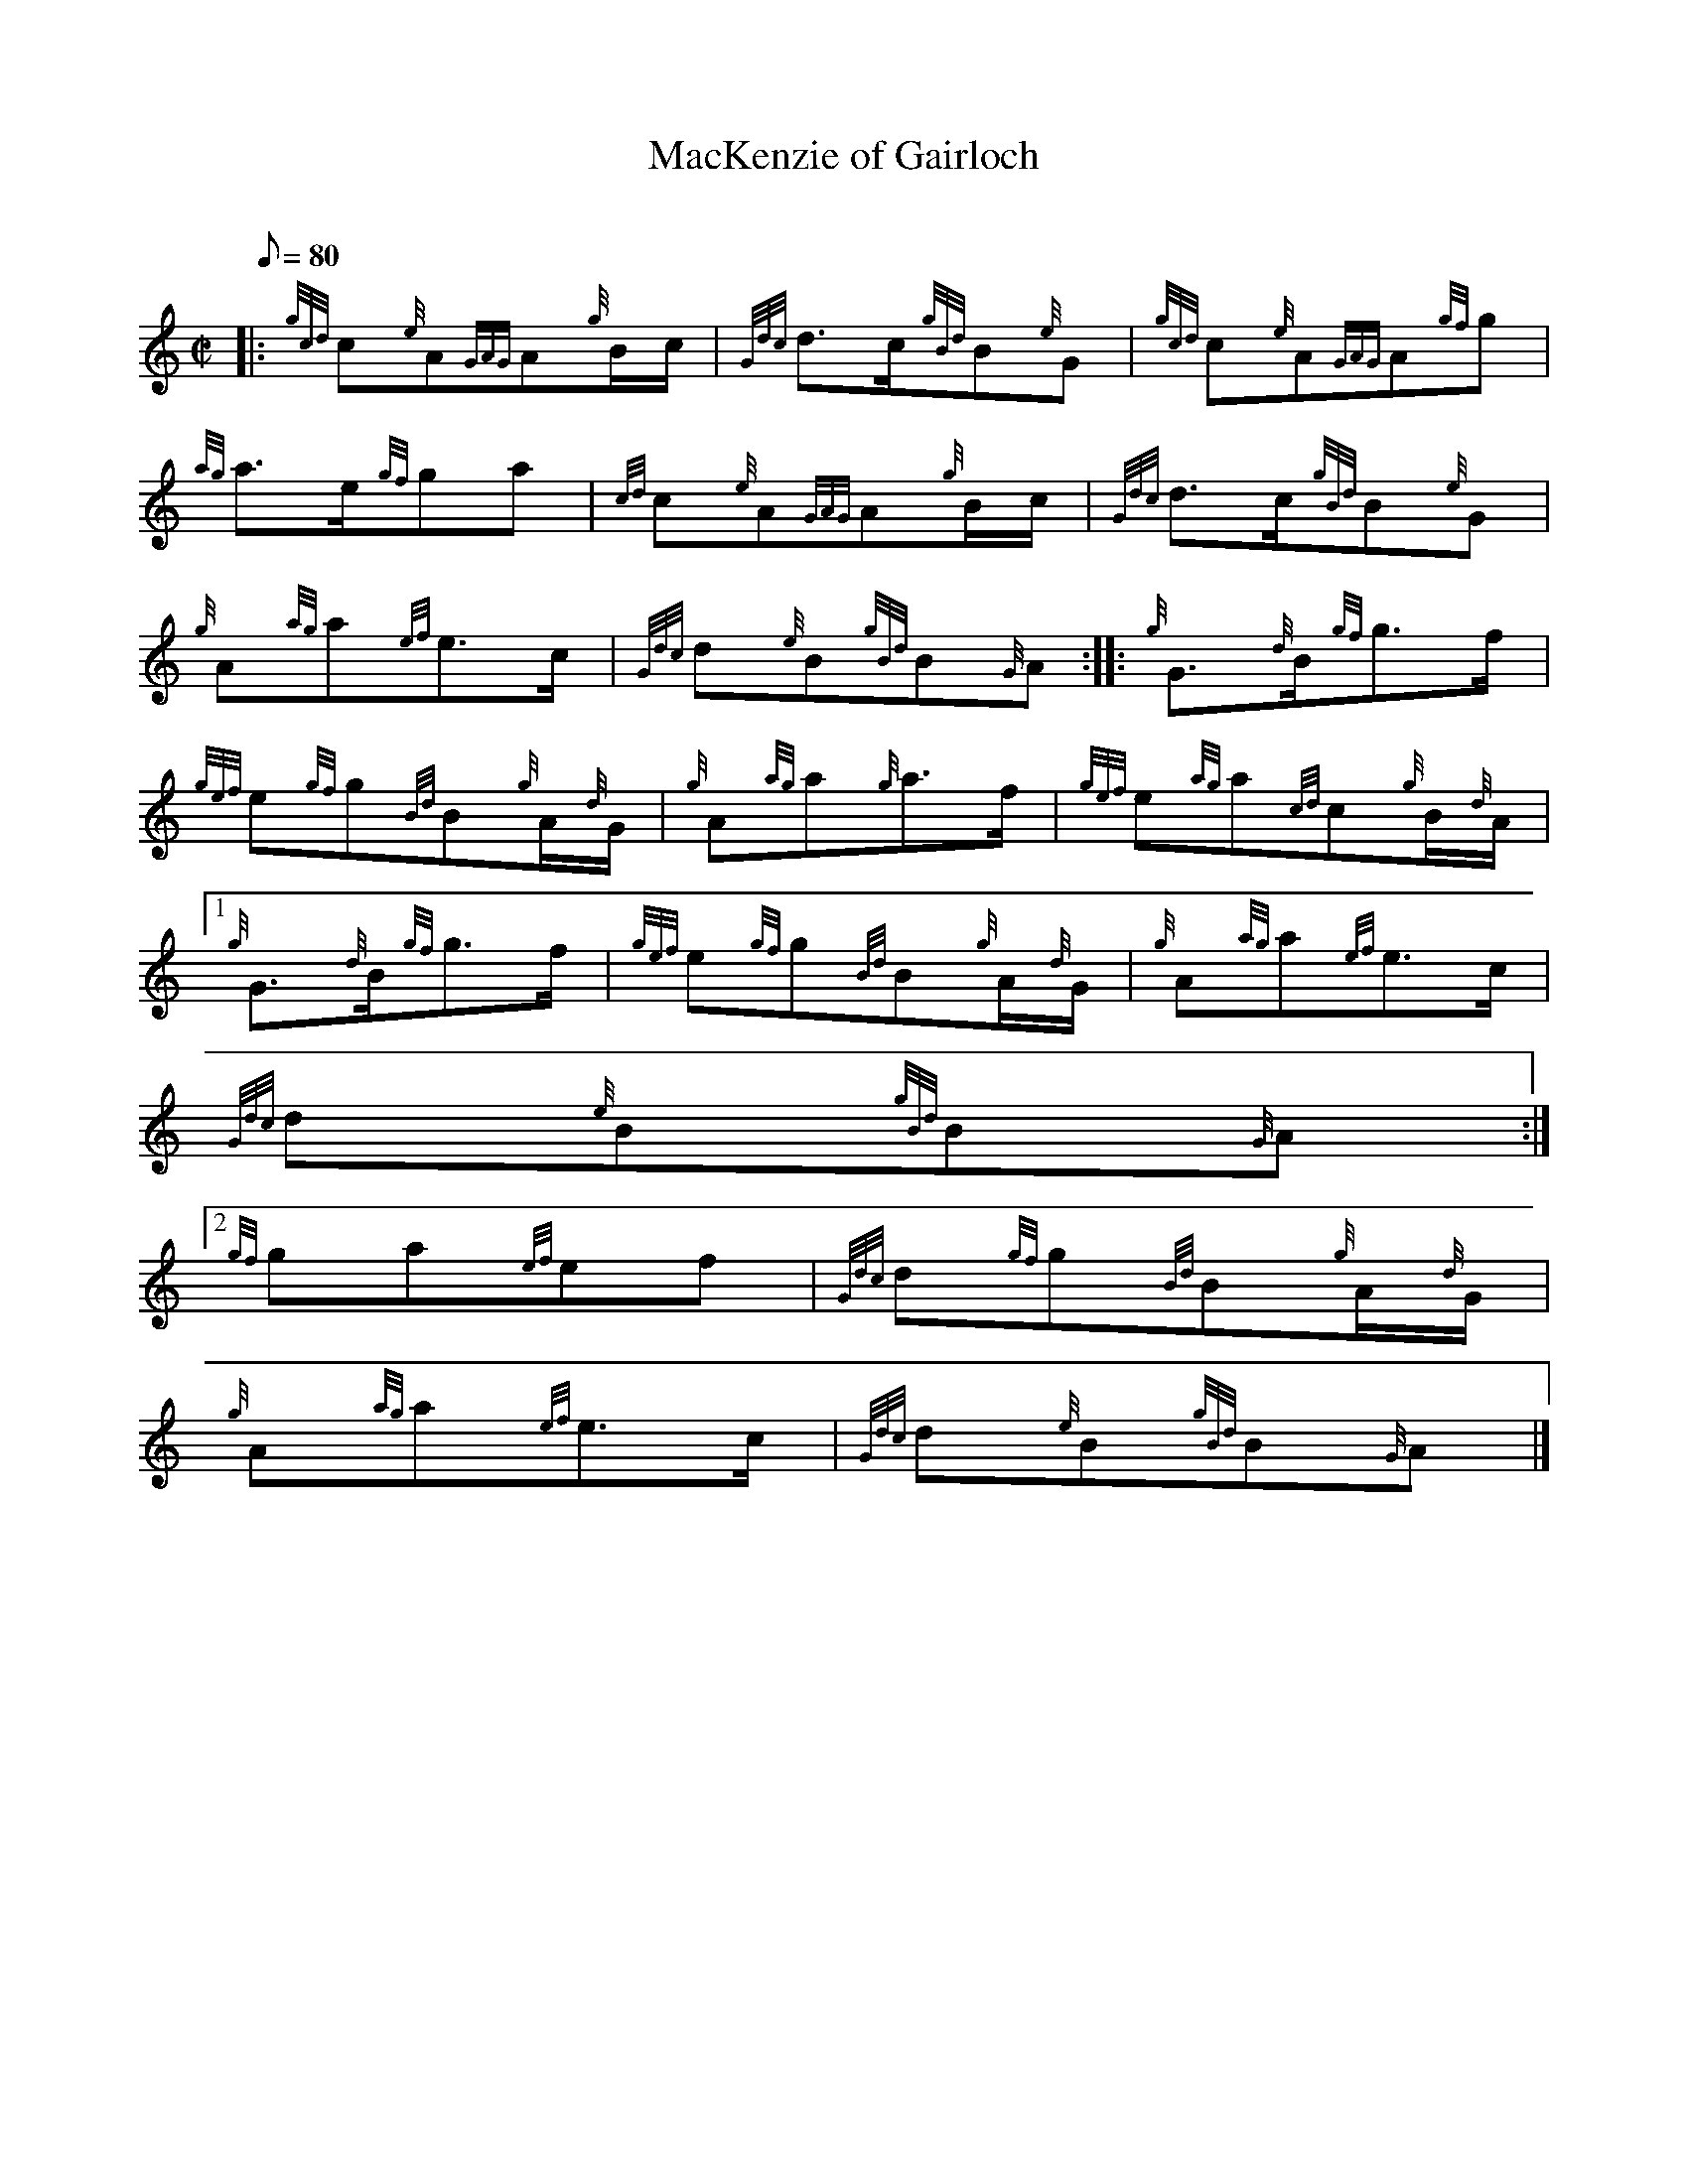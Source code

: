 X:1
T:MacKenzie of Gairloch
M:C|
L:1/8
Q:80
C:
S:March
K:HP
|: {gcd}c{e}A{GAG}A{g}B/2c/2 | \
{Gdc}d3/2c/2{gBd}B{e}G | \
{gcd}c{e}A{GAG}A{gf}g |
{ag}a3/2e/2{gf}ga | \
{cd}c{e}A{GAG}A{g}B/2c/2 | \
{Gdc}d3/2c/2{gBd}B{e}G |
{g}A{ag}a{ef}e3/2c/2 | \
{Gdc}d{e}B{gBd}B{G}A :: \
{g}G3/2{d}B/2{gf}g3/2f/2 |
{gef}e{gf}g{Bd}B{g}A/2{d}G/2 | \
{g}A{ag}a{g}a3/2f/2 | \
{gef}e{ag}a{cd}c{g}B/2{d}A/2|1
{g}G3/2{d}B/2{gf}g3/2f/2 | \
{gef}e{gf}g{Bd}B{g}A/2{d}G/2 | \
{g}A{ag}a{ef}e3/2c/2 |
{Gdc}d{e}B{gBd}B{G}A:|2
{gf}ga{ef}ef | \
{Gdc}d{gf}g{Bd}B{g}A/2{d}G/2 |
{g}A{ag}a{ef}e3/2c/2 | \
{Gdc}d{e}B{gBd}B{G}A|]
